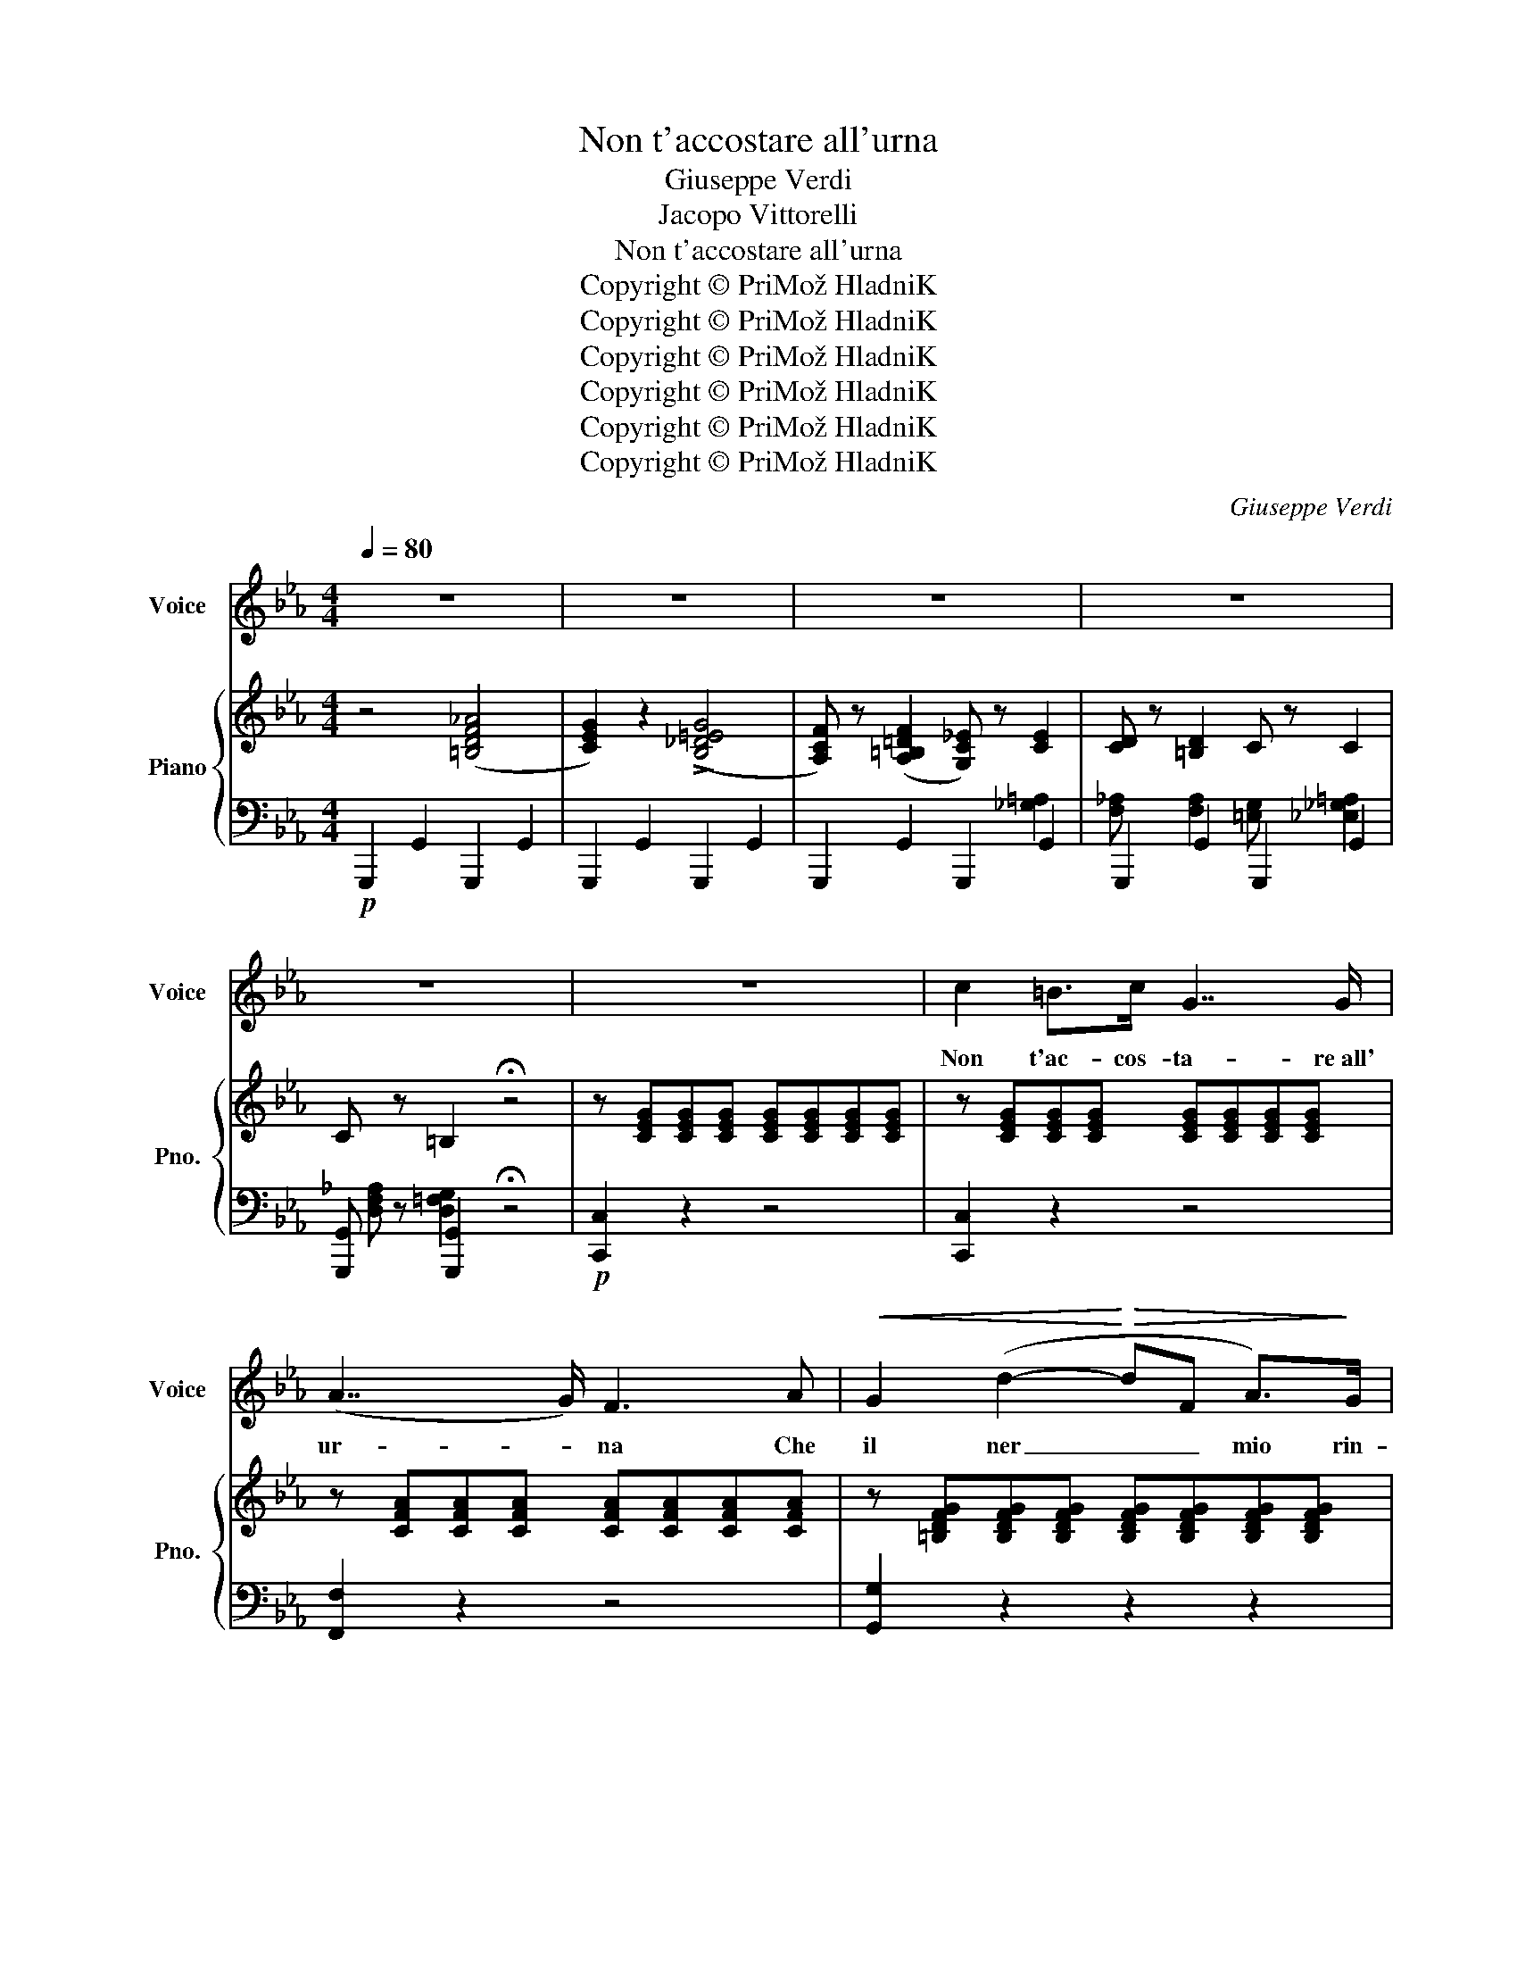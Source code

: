 X:1
T:Non t'accostare all'urna
T:Giuseppe Verdi
T:Jacopo Vittorelli
T:Non t'accostare all'urna
T:Copyright © PriMož HladniK
T:Copyright © PriMož HladniK
T:Copyright © PriMož HladniK
T:Copyright © PriMož HladniK
T:Copyright © PriMož HladniK
T:Copyright © PriMož HladniK
C:Giuseppe Verdi
Z:Jacopo Vittorelli
Z:Copyright © PriMož HladniK
%%score 1 { 2 | ( 3 4 5 ) }
L:1/8
Q:1/4=80
M:4/4
K:Eb
V:1 treble nm="Voice" snm="Voice"
V:2 treble nm="Piano" snm="Pno."
V:3 bass 
V:4 bass 
V:5 bass 
V:1
 z8 | z8 | z8 | z8 | z8 | z8 | c2 =B>c G7/2 G/ | (A7/2 G/) F3 A |!<(! G2 (d2-!<)!!>(! dF A>)!>)!G | %9
w: ||||||Non t'ac- cos- ta- re~all'|ur- * na Che|il ner _ _ mio rin-|
 (G3 F/E/) E2 z2 | c2 =B>c G7/2 G/ | (A7/2 G/) F2 z A |!<(! G2 d2-!<)!!>(! dF A>!>)!G |{F} E4 z4 | %14
w: ser- * * ra|Que- sta pie- to sa|ter- * ra È|sa- cra _ al mio do-||
"^con forza"!<(! c2 c>c e7/2!<)! e/ |"^dim."!>(! (B3 A) G2!>)! z3/2 G/ | A2 f2- fedc | %17
w: O- dio gli affan- ni|tuo- * i, Ri-|cu- so _ i tuoi gia-|
 (=B3 d/c/) B3 G | c2 =B>c G7/2 G/ | (A7/2 G/) F2 z A | A>G G3!<(! G=A!<)!=B | %21
w: cin- * * ti; Che|gio- va- no a- gil~e-|stin- * ti Due|la- cri- me o du- e|
!<(! c2 e2!<)!!>(! dcB!>)!A | A>G G3!<(! G=A=B | c2 e2!<)!!>(! dc_B!>)!_A | %24
w: fior? Che gio- va- no due|la- cri- me o du- e|fior? Che gio- va- no due|
 A>G G3 c !fermata!e>^F | G4 z4 ||"^Allegro"[Q:1/4=120][Q:1/4=120] !>!_d2 !>!c2 z4 | %27
w: la- cri- me o du- e|fior?|Em- pia!|
 =B2 _B2 z3/2!p! B/ B>=A |!<(! G4 =A4 | B>=A B>A B3!<)! c |!>(! d6!>)! D2 | %31
w: Em- pia! do- ve- vi~al-|lo- ra|Por- ger- mi un fil d'a-|i- ta|
"^un poco agitato" ed z ^c d=c z B | =A2 G2 z2 z d | ed z ^c d3 =c | B8 | =A4 c2 e2 | %36
w: Quan- do tra- e- a la|vi- ta Nel-|l'an- sia e nei sos-|pir,|Quan- do tra-|
 (ed)^cd (fe)d=c | cB z d !>!!fermata!_e3 d | G2 z2 z4 | z8 | z4 !fermata!z2 z G || %41
w: e- * a la vi- * ta Nel-|l'an- sia e nei so-|spir.||A|
"^A tempo" (A2 f3)!>(! ed!>)!c | (=B3 d/c/) B3 G |!<(! A2 (f3!<)!!>(! e)d!>)!c | (=B3 d/c/) B3 G | %45
w: che * d'i- nu- til|pian- * * to As-|sor- di _ la fo-|re- * * sta? Ris-|
 c2 =B>c G7/2 G/ | (A7/2 G/) F3 A |!<(! (G2 d3)!<)!!>(! F A>!>)!G | E3- E/ z/ z2 z c | %49
w: pet- ta un' om- bra|me- * sta E|la- * sci- la dor-|mir, _ Ris-|
 (c4 C) z/ c/ c>c |!>(! (c6 B>)!>)!A | G7/2 A/ G2 (^F=F) | E4 z2 z c | c4 C>c c>c | (_d4 A2) z A | %55
w: pet- ta un' om- bra-|me- sta E|la- scia- la dor- *|mir, Ris-|pet- ta un' om- bra-|me- sta E|
 G7/2 G/ G7/2 G/ | C4 z4 | z8 | z8 | z8 |] %60
w: la- scia- la dor-|mir.||||
V:2
 z4 ([=B,DF_A]4 | [CEG]2) z2 (!>![B,_D=EG]4 | [A,CF]) z ([A,=B,=DF]2 [G,C_E]) z [CE]2 | %3
 [CD] z [=B,D]2 C z C2 | C z =B,2 !fermata!z4 | z [CEG][CEG][CEG] [CEG][CEG][CEG][CEG] | %6
 z [CEG][CEG][CEG] [CEG][CEG][CEG][CEG] | z [CFA][CFA][CFA] [CFA][CFA][CFA][CFA] | %8
 z [=B,DFG][B,DFG][B,DFG] [B,DFG][B,DFG][B,DFG][B,DFG] | z [CEG][CEG][CEG] [CEG][CEG][CEG][CEG] | %10
 z [CEG][CEG][CEG] [CEG][CEG][CEG][CEG] | z [CFA][CFA][CFA] [CFA][CFA][CFA][CFA] | %12
 z [=B,DFG][B,DFG][B,DFG] [B,DFG][B,DFG][B,DFG][B,DFG] | z [CEG][CEG][CEG] [CEG][CEG][CEG][CEG] | %14
 [A,CEA]!p![CEA][CEA][CEA] z [E_Gc][EGc][EGc] | z [DFB][DFB][DFA] z [EG][EG][EG] | %16
 z [CFA][CFA][CFA] z [CDFA][CDFA][CDFA] | z [=B,DFG][B,DFG][B,DFG] z [B,DFG][B,DFG][B,DFG] | %18
 z [CEG][CEG][CEG] [CEG][CEG][CEG][CEG] | z [CFA][CFA][CFA] [CFA][CFA][CFA][CFA] | %20
 z [CEG][CEG][CEG] z [=B,DG][B,DG][B,DG] | z [CEG][CEG][CEG] z [CFA][CFA][CFA] | %22
 z [CEG][CEG][CEG] z [=B,DG][B,DG][B,DG] | z [CEG][CEG][CEG] z [CFA][CFA][CFA] | %24
 z [CEG][CEG][CEG] [C^F]3 z | [=B,G]4 z4 ||"^Allegro" !>![=EGB_d]2 !>![F=A^c]2 z4 | %27
 !>![DF_A_c]2 !>![EGB]2 z4 | z [B,DG][B,DG][B,DG] z [D^F=A][DFA][DFA] | %29
 z [DGB] z [DGB] z [DGB] z [DGB] | [D=A]2 z2 z4 | z [CD^F=A] z [CDFA] z [CDFA] z [CDFA] | %32
 z [B,DG] z [B,DG] z [B,DG] z [B,DG] | z [CD^F=A] z [CDFA] z [CDFA] z [CDFA] | [B,=EG]8 | %35
 [=A,_E^F]4 z4 | z [B,DG] z [B,DG] z [=A,EG] z [A,EG] | z [B,DG] z [B,DG] [=A,^F]2 !fermata!z2 | %38
 [B,G]3 [DB] ([DB][^C=A]) z [=CA] | ([C=A][B,G]) z [DB] ([DB][^CA]) z [=CA] | [B,G]4 !fermata!z4 || %41
"^A tempo" ([C_A]4 [FA]4) | [=B,D] z (!>!_A2 G2) z2 | ([CA]4 [FA]4) | [=B,D] z (_A2 G2) z2 | %45
 z [CEG] [CEG][CEG] [CEG][CEG][CEG][CEG] | z [CFA][CFA][CFA] [CFA][CFA][CFA][CFA] | %47
 z [=B,DFG][B,DFG][B,DFG] [B,DFG][B,DFG][B,DFG][B,DFG] | z [CE][CE][CE] z [CE][CE][CE] | %49
 z [CE][CE][CE] z [CE][CE][CE] | z [CDFA][CDFA][CDFA] z [CDFA][CDFA][CDFA] | %51
 z [CEG][CEG][CEG] z [=B,DG][B,D^F][B,D=F] | z [CE][CE][CE] z [CE][CE][CE] | %53
 z [CE][CE][CE] z [CE][CE][CE] | [A,_D]6 z2 | z EEE z DDD | C2 z2 (A3 G) | [CEGc]2 z2 (!>!A3 G) | %58
"^morendo" C2 z2 C2 z2 | C8 |] %60
V:3
!p! !///-!G,,,2 G,,2 !///-!G,,,2 G,,2 | !///-!G,,,2 G,,2 !///-!G,,,2 G,,2 | %2
 !///-!G,,,2 G,,2 !///-!G,,,2 G,,2 | !///-!G,,,2 G,,2 !///-!G,,,2 G,,2 | %4
 [G,,,G,,] z [G,,,G,,]2 !fermata!z4 |!p! [C,,C,]2 z2 z4 | [C,,C,]2 z2 z4 | [F,,F,]2 z2 z4 | %8
 [G,,G,]2 z2 z2 z2 | [C,,C,]2 z2 z2 z2 | [C,,C,]2 z2 z2 z2 | [F,,F,]2 z2 z2 z2 | %12
 [G,,G,]2 z2 z2 z2 | [C,,C,]2 z2 z2 z2 |!f!!p!{E,,F,,G,,} [A,,,A,,]4 =A,,4 | B,,4 E,2 z2 | %16
 [F,,F,]2 z2 [D,,D,]2 z2 | [G,,G,]2 z2 [G,,G,]2 z2 | [C,,C,]2 z2 z2 z2 | [F,,F,]2 z2 z2 z2 | %20
 [G,,G,]2 z2 [G,,,G,,]2 z2 | [C,,C,]2 z2 [F,,F,]2 z2 | [G,,G,]2 z2 [G,,,G,,]2 z2 | %23
 [C,,C,]2 z2 [F,,F,]2 z2 | [G,,G,]2 z2 [A,,A,]3 z | [G,,G,]4 z4 || !>![=E,,=E,]2 !>![F,,F,]2 z4 | %27
 !>![D,,D,]2 !>![_E,,_E,]2 z4 |!p! [D,,D,]2 z2 [D,,D,]2 z2 | %29
 [G,,G,] z [G,,G,] z [G,,G,] z [G,,G,] z | [_G,,_G,]2 z2 z4 | D, z A, z ^F, z D, z | %32
 G, z D, z B,, z G,, z | D, z =A, z ^F, z D, z | ^C,8 | C,4 z4 | B,, z B,, z C, z C, z | %37
 D, z D, z D,,2 !fermata!z2 | G,,G,G,,D, G,,=E,G,,_G, | G,,G,G,,D, G,,=E,G,,_G, | %40
 [G,,G,]4 !fermata!z4 ||!p! F,4 D,4 | G, z z2 z4 | F,4 D,4 | G, z z2 z4 | [C,,C,]2 z2 z4 | %46
 [F,,F,]2 z2 z4 | [G,,G,]2 z2 z4 |!p! C,4 _B,,4 | A,,4 G,,4 | F,,2 z2 [D,,D,]2 z2 | %51
 [G,,G,]2 z2 [G,,G,]2 z2 | C,4 _B,,4 | A,,4 G,,4 | F,,6 z2 | [G,,,G,,]2 z2 [G,,,G,,]2 z2 | %56
 !///-!C,,2 C,2 !///-!C,,2 C,2 | !///-!C,,2 C,2 !///-!C,,2 C,2 | [E,G,]2 z2 [E,G,]2 z2 | %59
 [C,E,G,]8 |] %60
V:4
 x8 | x8 |[I:staff -1] x6[I:staff +1] [_G,=A,]2 | %3
 [F,_A,][I:staff -1] x[I:staff +1] [F,A,]2 [=E,G,][I:staff -1] x[I:staff +1] [_E,_G,=A,]2 | %4
 [D,F,_A,][I:staff -1] x[I:staff +1] [D,=F,G,]2[I:staff -1] x4 | x8 | x8 | x8 | x8 | x8 | x8 | x8 | %12
 x8 | x8 | x8 | x8 | x8 | x8 | x8 | x8 | x8 | x8 | x8 | x8 | x8 | x8 || x8 | x8 | x8 | x8 | x8 | %31
 x8 | x8 | x8 | x8 | x8 | x8 | x8 | x8 | x8 | x8 || x8 | x x !>![=B,DF]4 z2 | x8 | %44
 x x [=B,DF]4 z2 | x8 | x8 | x8 | x8 | x8 | x8 | x8 | x8 | x8 | x8 | %55
 x[I:staff +1] [G,C][G,C][G,C][I:staff -1] x[I:staff +1] [F,G,=B,][F,G,_B,][F,G,B,] | %56
 [E,G,]2[I:staff -1] x2 [=B,DF]4 | z4 !>![=B,DF]4 | x8 | x8 |] %60
V:5
 x8 | x8 | x8 | x8 | x8 | x8 | x8 | x8 | x8 | x8 | x8 | x8 | x8 | x8 | x8 | x8 | x8 | x8 | x8 | %19
 x8 | x8 | x8 | x8 | x8 | x8 | x8 || x8 | x8 | x8 | x8 | x8 | x8 | x8 | x8 | x8 | x8 | x8 | x8 | %38
 x8 | x8 | x8 || x8 | x8 | x8 | x8 | x8 | x8 | x8 | x8 | x8 | x8 | x8 | x8 | x8 | x8 | x8 | x8 | %57
 x8 | [C,,C,]2 x2 [C,,C,]2 x2 | C,,8 |] %60

